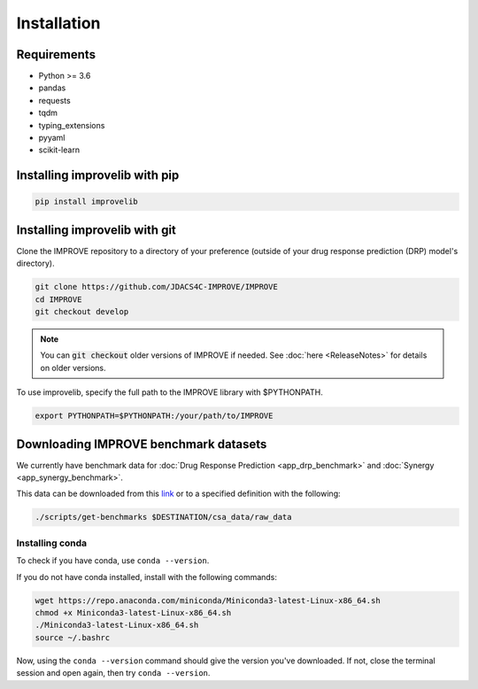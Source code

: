 Installation
=================================

Requirements
--------------

* Python >= 3.6
* pandas
* requests
* tqdm
* typing_extensions
* pyyaml
* scikit-learn

Installing improvelib with pip
----------------------------------

.. code-block:: bash

    pip install improvelib


Installing improvelib with git
---------------------------------
Clone the IMPROVE repository to a directory of your preference (outside of your drug response prediction (DRP) model's directory).

.. code-block:: bash

    git clone https://github.com/JDACS4C-IMPROVE/IMPROVE
    cd IMPROVE
    git checkout develop


.. note::

    You can :code:`git checkout` older versions of IMPROVE if needed. See :doc:`here <ReleaseNotes>` for details on older versions.

To use improvelib, specify the full path to the IMPROVE library with $PYTHONPATH.

.. code-block:: bash

    export PYTHONPATH=$PYTHONPATH:/your/path/to/IMPROVE



Downloading IMPROVE benchmark datasets
-------------------------------------------
We currently have benchmark data for :doc:`Drug Response Prediction <app_drp_benchmark>` and :doc:`Synergy <app_synergy_benchmark>`. 

This data can be downloaded from this `link <https://web.cels.anl.gov/projects/IMPROVE_FTP/candle/public/improve/benchmarks/single_drug_drp/benchmark-data-pilot1/>`_ 
or to a specified definition with the following:

.. code-block:: bash

    ./scripts/get-benchmarks $DESTINATION/csa_data/raw_data



Installing conda
_____________________________________

To check if you have conda, use ``conda --version``.

If you do not have conda installed, install with the following commands:

.. code-block:: bash

    wget https://repo.anaconda.com/miniconda/Miniconda3-latest-Linux-x86_64.sh
    chmod +x Miniconda3-latest-Linux-x86_64.sh
    ./Miniconda3-latest-Linux-x86_64.sh
    source ~/.bashrc

Now, using the ``conda --version`` command should give the version you've downloaded. If not, close the terminal session and open again, then try ``conda --version``.
